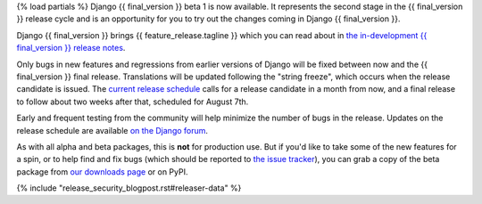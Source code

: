 {% load partials %}
Django {{ final_version }} beta 1 is now available. It represents the second
stage in the {{ final_version }} release cycle and is an opportunity for you to
try out the changes coming in Django {{ final_version }}.

Django {{ final_version }} brings {{ feature_release.tagline }} which you can
read about in `the in-development {{ final_version }} release notes
<https://docs.djangoproject.com/en/dev/releases/{{ final_version }}/>`_.

Only bugs in new features and regressions from earlier versions of Django will
be fixed between now and the {{ final_version }} final release. Translations will be updated
following the "string freeze", which occurs when the release candidate is
issued. The `current release schedule
<https://code.djangoproject.com/wiki/Version{{ final_version }}Roadmap#schedule>`_ calls for a
release candidate in a month from now, and a final release to follow about two
weeks after that, scheduled for August 7th.

Early and frequent testing from the community will help minimize the number of
bugs in the release. Updates on the release schedule are available `on the
Django forum <{{ feature_release.forum_post }}>`_.

As with all alpha and beta packages, this is **not** for production use. But if
you'd like to take some of the new features for a spin, or to help find and fix
bugs (which should be reported to `the issue tracker
<https://code.djangoproject.com/newticket>`_), you can grab a copy of the beta
package from `our downloads page <https://www.djangoproject.com/download/>`_ or
on PyPI.

{% include "release_security_blogpost.rst#releaser-data" %}

